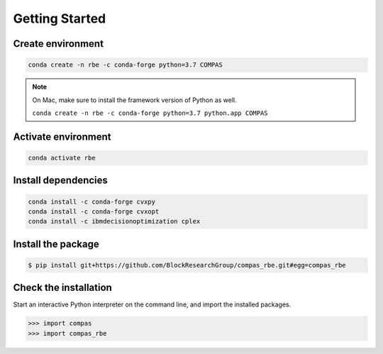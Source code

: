 ********************************************************************************
Getting Started
********************************************************************************

Create environment
==================

.. code-block:: bash

    conda create -n rbe -c conda-forge python=3.7 COMPAS

.. note::

    On Mac, make sure to install the framework version of Python as well.

    ``conda create -n rbe -c conda-forge python=3.7 python.app COMPAS``

Activate environment
====================

.. code-block:: bash

    conda activate rbe

Install dependencies
====================

.. code-block:: bash

    conda install -c conda-forge cvxpy
    conda install -c conda-forge cvxopt
    conda install -c ibmdecisionoptimization cplex

Install the package
===================

.. code-block:: bash

    $ pip install git+https://github.com/BlockResearchGroup/compas_rbe.git#egg=compas_rbe

Check the installation
======================

Start an interactive Python interpreter on the command line, and import the installed packages.

.. code-block:: python

    >>> import compas
    >>> import compas_rbe
